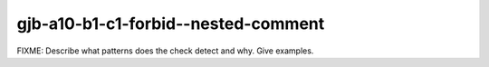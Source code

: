.. title:: clang-tidy - gjb-a10-b1-c1-forbid--nested-comment

gjb-a10-b1-c1-forbid--nested-comment
====================================

FIXME: Describe what patterns does the check detect and why. Give examples.
